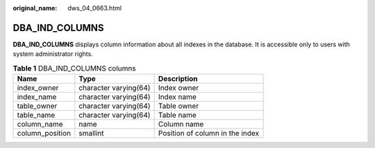 :original_name: dws_04_0663.html

.. _dws_04_0663:

DBA_IND_COLUMNS
===============

**DBA_IND_COLUMNS** displays column information about all indexes in the database. It is accessible only to users with system administrator rights.

.. table:: **Table 1** DBA_IND_COLUMNS columns

   =============== ===================== ===============================
   Name            Type                  Description
   =============== ===================== ===============================
   index_owner     character varying(64) Index owner
   index_name      character varying(64) Index name
   table_owner     character varying(64) Table owner
   table_name      character varying(64) Table name
   column_name     name                  Column name
   column_position smallint              Position of column in the index
   =============== ===================== ===============================
